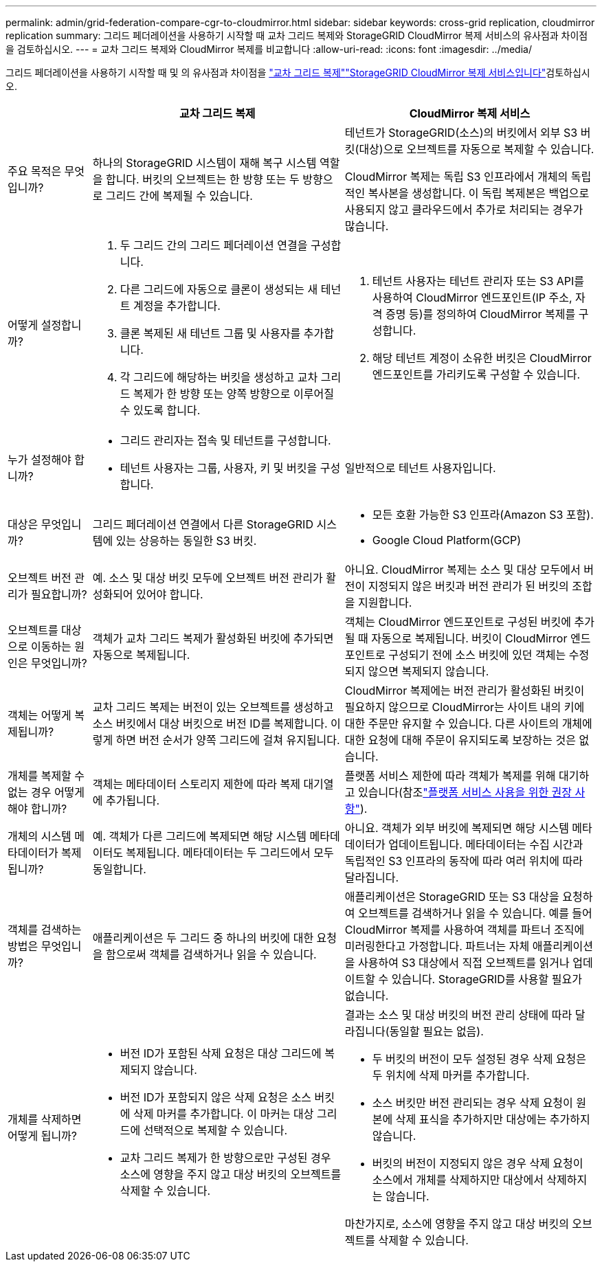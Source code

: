 ---
permalink: admin/grid-federation-compare-cgr-to-cloudmirror.html 
sidebar: sidebar 
keywords: cross-grid replication, cloudmirror replication 
summary: 그리드 페더레이션을 사용하기 시작할 때 교차 그리드 복제와 StorageGRID CloudMirror 복제 서비스의 유사점과 차이점을 검토하십시오. 
---
= 교차 그리드 복제와 CloudMirror 복제를 비교합니다
:allow-uri-read: 
:icons: font
:imagesdir: ../media/


[role="lead"]
그리드 페더레이션을 사용하기 시작할 때 및 의 유사점과 차이점을 link:grid-federation-what-is-cross-grid-replication.html["교차 그리드 복제"]link:../tenant/understanding-cloudmirror-replication-service.html["StorageGRID CloudMirror 복제 서비스입니다"]검토하십시오.

[cols="1a,3a,3a"]
|===
|  | 교차 그리드 복제 | CloudMirror 복제 서비스 


 a| 
주요 목적은 무엇입니까?
 a| 
하나의 StorageGRID 시스템이 재해 복구 시스템 역할을 합니다. 버킷의 오브젝트는 한 방향 또는 두 방향으로 그리드 간에 복제될 수 있습니다.
 a| 
테넌트가 StorageGRID(소스)의 버킷에서 외부 S3 버킷(대상)으로 오브젝트를 자동으로 복제할 수 있습니다.

CloudMirror 복제는 독립 S3 인프라에서 개체의 독립적인 복사본을 생성합니다. 이 독립 복제본은 백업으로 사용되지 않고 클라우드에서 추가로 처리되는 경우가 많습니다.



 a| 
어떻게 설정합니까?
 a| 
. 두 그리드 간의 그리드 페더레이션 연결을 구성합니다.
. 다른 그리드에 자동으로 클론이 생성되는 새 테넌트 계정을 추가합니다.
. 클론 복제된 새 테넌트 그룹 및 사용자를 추가합니다.
. 각 그리드에 해당하는 버킷을 생성하고 교차 그리드 복제가 한 방향 또는 양쪽 방향으로 이루어질 수 있도록 합니다.

 a| 
. 테넌트 사용자는 테넌트 관리자 또는 S3 API를 사용하여 CloudMirror 엔드포인트(IP 주소, 자격 증명 등)를 정의하여 CloudMirror 복제를 구성합니다.
. 해당 테넌트 계정이 소유한 버킷은 CloudMirror 엔드포인트를 가리키도록 구성할 수 있습니다.




 a| 
누가 설정해야 합니까?
 a| 
* 그리드 관리자는 접속 및 테넌트를 구성합니다.
* 테넌트 사용자는 그룹, 사용자, 키 및 버킷을 구성합니다.

 a| 
일반적으로 테넌트 사용자입니다.



 a| 
대상은 무엇입니까?
 a| 
그리드 페더레이션 연결에서 다른 StorageGRID 시스템에 있는 상응하는 동일한 S3 버킷.
 a| 
* 모든 호환 가능한 S3 인프라(Amazon S3 포함).
* Google Cloud Platform(GCP)




 a| 
오브젝트 버전 관리가 필요합니까?
 a| 
예. 소스 및 대상 버킷 모두에 오브젝트 버전 관리가 활성화되어 있어야 합니다.
 a| 
아니요. CloudMirror 복제는 소스 및 대상 모두에서 버전이 지정되지 않은 버킷과 버전 관리가 된 버킷의 조합을 지원합니다.



 a| 
오브젝트를 대상으로 이동하는 원인은 무엇입니까?
 a| 
객체가 교차 그리드 복제가 활성화된 버킷에 추가되면 자동으로 복제됩니다.
 a| 
객체는 CloudMirror 엔드포인트로 구성된 버킷에 추가될 때 자동으로 복제됩니다. 버킷이 CloudMirror 엔드포인트로 구성되기 전에 소스 버킷에 있던 객체는 수정되지 않으면 복제되지 않습니다.



 a| 
객체는 어떻게 복제됩니까?
 a| 
교차 그리드 복제는 버전이 있는 오브젝트를 생성하고 소스 버킷에서 대상 버킷으로 버전 ID를 복제합니다. 이렇게 하면 버전 순서가 양쪽 그리드에 걸쳐 유지됩니다.
 a| 
CloudMirror 복제에는 버전 관리가 활성화된 버킷이 필요하지 않으므로 CloudMirror는 사이트 내의 키에 대한 주문만 유지할 수 있습니다. 다른 사이트의 개체에 대한 요청에 대해 주문이 유지되도록 보장하는 것은 없습니다.



 a| 
개체를 복제할 수 없는 경우 어떻게 해야 합니까?
 a| 
객체는 메타데이터 스토리지 제한에 따라 복제 대기열에 추가됩니다.
 a| 
플랫폼 서비스 제한에 따라 객체가 복제를 위해 대기하고 있습니다(참조link:manage-platform-services-for-tenants.html["플랫폼 서비스 사용을 위한 권장 사항"]).



 a| 
개체의 시스템 메타데이터가 복제됩니까?
 a| 
예. 객체가 다른 그리드에 복제되면 해당 시스템 메타데이터도 복제됩니다. 메타데이터는 두 그리드에서 모두 동일합니다.
 a| 
아니요. 객체가 외부 버킷에 복제되면 해당 시스템 메타데이터가 업데이트됩니다. 메타데이터는 수집 시간과 독립적인 S3 인프라의 동작에 따라 여러 위치에 따라 달라집니다.



 a| 
객체를 검색하는 방법은 무엇입니까?
 a| 
애플리케이션은 두 그리드 중 하나의 버킷에 대한 요청을 함으로써 객체를 검색하거나 읽을 수 있습니다.
 a| 
애플리케이션은 StorageGRID 또는 S3 대상을 요청하여 오브젝트를 검색하거나 읽을 수 있습니다. 예를 들어 CloudMirror 복제를 사용하여 객체를 파트너 조직에 미러링한다고 가정합니다. 파트너는 자체 애플리케이션을 사용하여 S3 대상에서 직접 오브젝트를 읽거나 업데이트할 수 있습니다. StorageGRID를 사용할 필요가 없습니다.



 a| 
개체를 삭제하면 어떻게 됩니까?
 a| 
* 버전 ID가 포함된 삭제 요청은 대상 그리드에 복제되지 않습니다.
* 버전 ID가 포함되지 않은 삭제 요청은 소스 버킷에 삭제 마커를 추가합니다. 이 마커는 대상 그리드에 선택적으로 복제할 수 있습니다.
* 교차 그리드 복제가 한 방향으로만 구성된 경우 소스에 영향을 주지 않고 대상 버킷의 오브젝트를 삭제할 수 있습니다.

 a| 
결과는 소스 및 대상 버킷의 버전 관리 상태에 따라 달라집니다(동일할 필요는 없음).

* 두 버킷의 버전이 모두 설정된 경우 삭제 요청은 두 위치에 삭제 마커를 추가합니다.
* 소스 버킷만 버전 관리되는 경우 삭제 요청이 원본에 삭제 표식을 추가하지만 대상에는 추가하지 않습니다.
* 버킷의 버전이 지정되지 않은 경우 삭제 요청이 소스에서 개체를 삭제하지만 대상에서 삭제하지는 않습니다.


마찬가지로, 소스에 영향을 주지 않고 대상 버킷의 오브젝트를 삭제할 수 있습니다.

|===